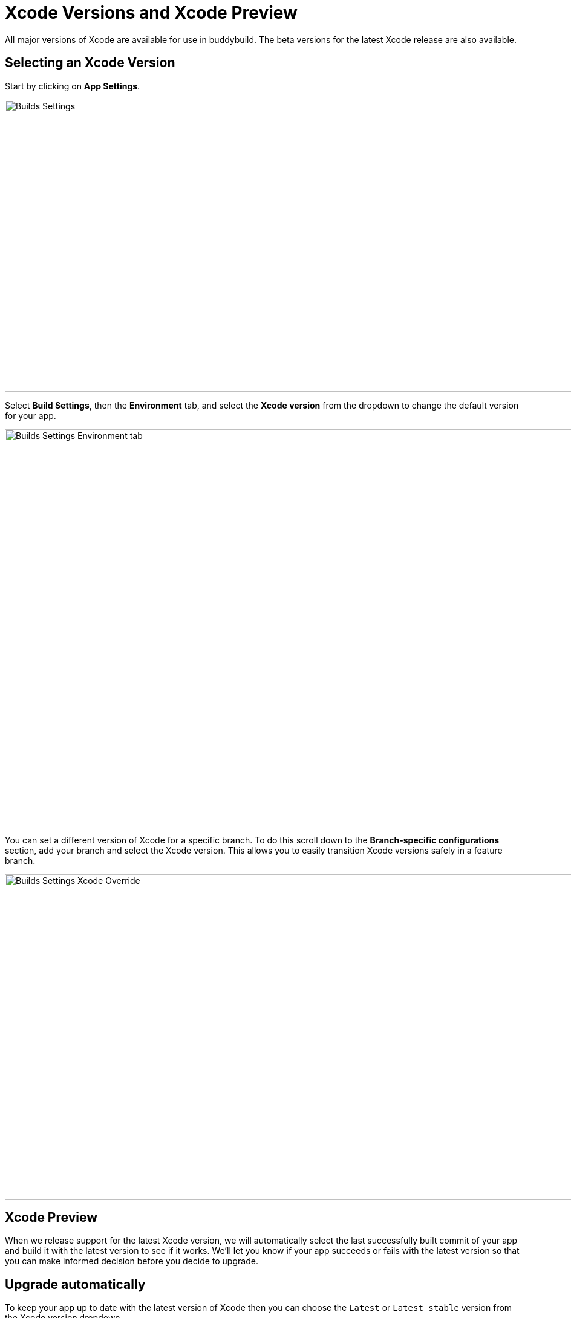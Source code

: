 = Xcode Versions and Xcode Preview

All major versions of Xcode are available for use in buddybuild. The
beta versions for the latest Xcode release are also available.

== Selecting an Xcode Version

Start by clicking on **App Settings**.

image:img/Builds---Settings.png[,1500,483]

Select **Build Settings**, then the **Environment** tab, and select the
**Xcode version** from the dropdown to change the default version for
your app.

image:img/Builds---Settings---Environment-tab.png[,1500,657]

You can set a different version of Xcode for a specific branch. To do
this scroll down to the **Branch-specific configurations** section, add
your branch and select the Xcode version. This allows you to easily
transition Xcode versions safely in a feature branch.

image:img/Builds---Settings---Xcode---Override.png[,1500,538]

== Xcode Preview

When we release support for the latest Xcode version, we will
automatically select the last successfully built commit of your app and
build it with the latest version to see if it works. We'll let you know
if your app succeeds or fails with the latest version so that you can
  make informed decision before you decide to upgrade.

== Upgrade automatically

To keep your app up to date with the latest version of Xcode then you
can choose the `Latest` or `Latest stable` version from the Xcode
version dropdown.

If you select `Latest` then buddybuild will update your app to use the
latest version of Xcode (including beta releases) as soon as it is
released.

If you select `Latest stable` then buddybuild will update your app to
use the latest stable version of Xcode (not beta releases) as soon as it
is released.

We'll also send you a friendly notification when this happens so that
this is not a surprise.
